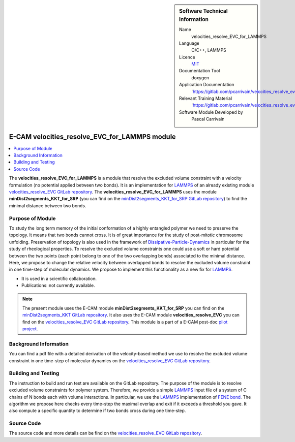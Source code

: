 ..  sidebar:: Software Technical Information

  Name
    velocities_resolve_EVC_for_LAMMPS

  Language
    C/C++, LAMMPS

  Licence
    `MIT <https://opensource.org/licenses/mit-license>`_

  Documentation Tool
    doxygen

  Application Documentation
    'https://gitlab.com/pcarrivain/velocities_resolve_evc/-/blob/master/refman.pdf'

  Relevant Training Material
    'https://gitlab.com/pcarrivain/velocities_resolve_evc/-/blob/master/velocities_resolve_EVC.pdf'

  Software Module Developed by
    Pascal Carrivain


.. _velocities_resolve_EVC_for_LAMMPS:

##############################################
E-CAM velocities_resolve_EVC_for_LAMMPS module
##############################################

..  contents:: :local:

The **velocities_resolve_EVC_for_LAMMPS** is a module
that resolve the excluded volume constraint
with a velocity formulation (no potential applied between two bonds).
It is an implementation for
`LAMMPS <https://lammps.sandia.gov>`_
of an already existing module
`velocities_resolve_EVC GitLab repository <https://gitlab.com/pcarrivain/velocities_resolve_evc>`_.
The **velocities_resolve_EVC_for_LAMMPS** uses
the module **minDist2segments_KKT_for_SRP**
(you can find on the
`minDist2segments_KKT_for_SRP GitLab repository <https://gitlab.com/pcarrivain/mindist2segments_kkt>`_)
to find the minimal distance between two bonds.

Purpose of Module
_________________

To study the long term memory of the initial conformation
of a highly entangled polymer we need to preserve the topology.
It means that two bonds cannot cross.
It is of great importance for the study of
post-mitotic chromosome unfolding.
Preservation of topology is also used in the framework of
`Dissipative-Particle-Dynamics <https://en.wikipedia.org/wiki/Dissipative_particle_dynamics>`_
in particular for the study of rheological properties.
To resolve the excluded volume constraints one could
use a soft or hard potential between the two points
(each point belong to one of the two overlapping bonds)
associated to the minimal distance.
Here, we propose to change the relative velocity between
overlapped bonds to resolve the excluded volume
constraint in one time-step of molecular dynamics.
We propose to implement this functionality
as a new fix for `LAMMPS <https://lammps.sandia.gov>`_.

* It is used in a scientific collaboration.

* Publications: not currently available.

.. note::

  The present module uses the E-CAM module
  **minDist2segments_KKT_for_SRP** you can find
  on the
  `minDist2segments_KKT GitLab repository <https://gitlab.com/pcarrivain/mindist2segments_kkt>`_.
  It also uses the E-CAM module **velocities_resolve_EVC**
  you can find on the
  `velocities_resolve_EVC GitLab repository <https://gitlab.com/pcarrivain/velocities_resolve_evc>`_.
  This module is a part of a E-CAM post-doc
  `pilot project <https://www.e-cam2020.eu/contact-joint-to-resolve-volume-constraints/>`_.

Background Information
______________________

You can find a pdf file with a detailed derivation
of the velocity-based method
we use to resolve the excluded volume constraint
in one time-step of molecular dynamics on the
`velocities_resolve_EVC GitLab repository <https://gitlab.com/pcarrivain/velocities_resolve_evc>`_.

Building and Testing
____________________

The instruction to build and run test are
available on the GitLab repository.
The purpose of the module is to resolve
excluded volume constraints for polymer system.
Therefore, we provide a simple
`LAMMPS <https://lammps.sandia.gov>`_ input file
of a system of C chains of N bonds each
with volume interactions.
In particular, we use the
`LAMMPS <https://lammps.sandia.gov>`_
implementation of
`FENE bond <https://en.wikipedia.org/wiki/FENE>`_.
The algorithm we propose here checks every
time-step the maximal overlap and exit if
it exceeds a threshold you gave.
It also compute a specific quantity to determine
if two bonds cross during one time-step.

Source Code
___________

The source code and more details can be find on the
`velocities_resolve_EVC GitLab repository <https://gitlab.com/pcarrivain/velocities_resolve_evc>`_.
